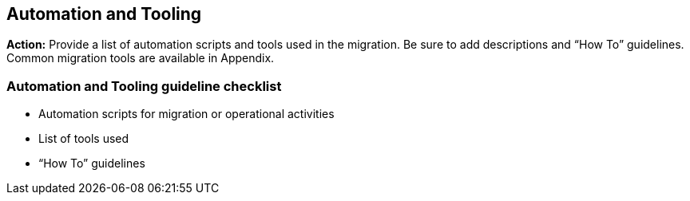 == Automation and Tooling

*Action:* Provide a list of automation scripts and tools used in the migration. Be sure to add descriptions and “How To” guidelines. Common migration tools are available in Appendix.

=== Automation and Tooling guideline checklist
* Automation scripts for migration or operational activities
* List of tools used
* “How To” guidelines
